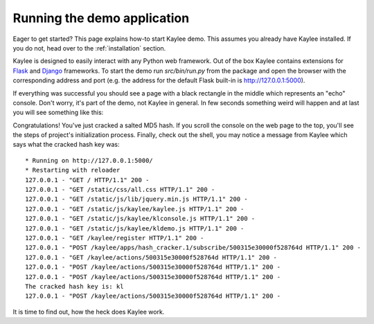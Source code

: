 .. _quickstart:

.. module:: kaylee

Running the demo application
============================

Eager to get started?  This page explains how-to start Kaylee demo.
This assumes you already have Kaylee installed.
If you do not, head over to the :ref:`installation` section.

Kaylee is designed to easily interact with any Python web framework.
Out of the box Kaylee contains extensions for
`Flask <http://flask.pocoo.org/>`_ and `Django <http://djangoproject.com/>`_
frameworks.
To start the demo run `src/bin/run.py` from the package and open
the browser with the corresponding address and port (e.g. the address
for the default Flask built-in is http://127.0.0.1:5000).

If everything was successful you should see a page with a black rectangle
in the middle which represents an "echo" console. Don't worry, it's part
of the demo, not Kaylee in general. In few seconds something weird will
happen and at last you will see something like this:

.. image:: _static/demo2.png
   :align: center
   :alt: Console with HashCracker application output.


Congratulations! You've just cracked a salted MD5 hash.
If you scroll the console on the web page
to the top, you'll see the steps of project's initialization process.
Finally, check out the shell, you may notice a message from Kaylee
which says what the cracked hash key was::

  * Running on http://127.0.0.1:5000/
  * Restarting with reloader
  127.0.0.1 - "GET / HTTP/1.1" 200 -
  127.0.0.1 - "GET /static/css/all.css HTTP/1.1" 200 -
  127.0.0.1 - "GET /static/js/lib/jquery.min.js HTTP/1.1" 200 -
  127.0.0.1 - "GET /static/js/kaylee/kaylee.js HTTP/1.1" 200 -
  127.0.0.1 - "GET /static/js/kaylee/klconsole.js HTTP/1.1" 200 -
  127.0.0.1 - "GET /static/js/kaylee/kldemo.js HTTP/1.1" 200 -
  127.0.0.1 - "GET /kaylee/register HTTP/1.1" 200 -
  127.0.0.1 - "POST /kaylee/apps/hash_cracker.1/subscribe/500315e30000f528764d HTTP/1.1" 200 -
  127.0.0.1 - "GET /kaylee/actions/500315e30000f528764d HTTP/1.1" 200 -
  127.0.0.1 - "POST /kaylee/actions/500315e30000f528764d HTTP/1.1" 200 -
  127.0.0.1 - "POST /kaylee/actions/500315e30000f528764d HTTP/1.1" 200 -
  The cracked hash key is: kl
  127.0.0.1 - "POST /kaylee/actions/500315e30000f528764d HTTP/1.1" 200 -


It is time to find out, how the heck does Kaylee work.


